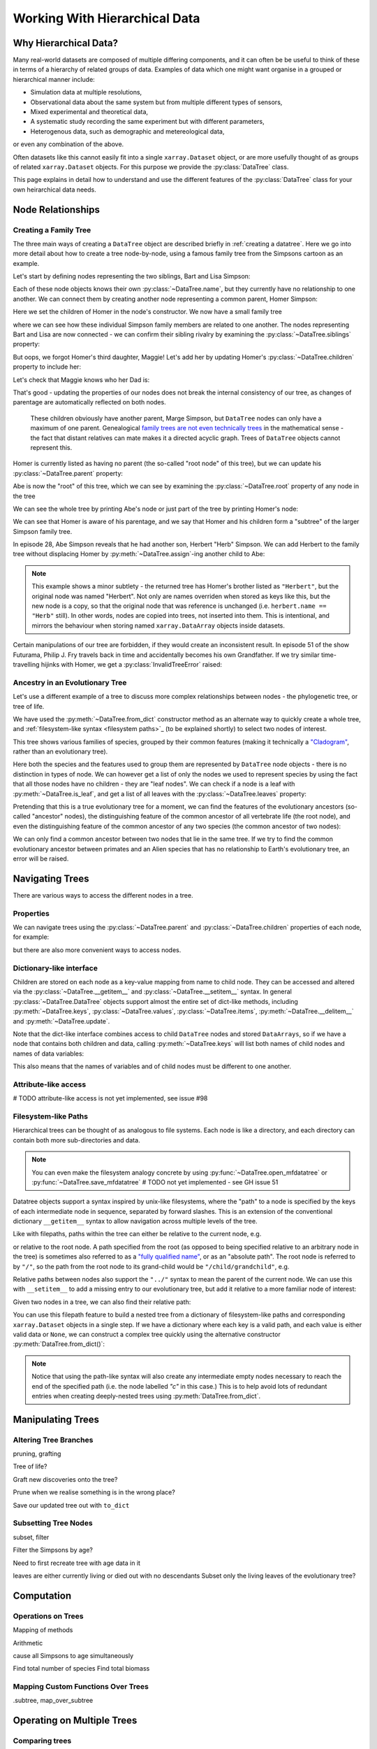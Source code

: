 .. _hierarchical-data:

Working With Hierarchical Data
==============================

.. ipython:: python
    :suppress:

    import numpy as np
    import pandas as pd
    import xarray as xr
    from datatree import DataTree

    np.random.seed(123456)
    np.set_printoptions(threshold=10)

Why Hierarchical Data?
----------------------

Many real-world datasets are composed of multiple differing components,
and it can often be be useful to think of these in terms of a hierarchy of related groups of data.
Examples of data which one might want organise in a grouped or hierarchical manner include:

- Simulation data at multiple resolutions,
- Observational data about the same system but from multiple different types of sensors,
- Mixed experimental and theoretical data,
- A systematic study recording the same experiment but with different parameters,
- Heterogenous data, such as demographic and metereological data,

or even any combination of the above.

Often datasets like this cannot easily fit into a single ``xarray.Dataset`` object,
or are more usefully thought of as groups of related ``xarray.Dataset`` objects.
For this purpose we provide the :py:class:`DataTree` class.

This page explains in detail how to understand and use the different features of the :py:class:`DataTree` class for your own heirarchical data needs.

.. _node relationships:

Node Relationships
------------------

.. _creating a family tree:

Creating a Family Tree
~~~~~~~~~~~~~~~~~~~~~~

The three main ways of creating a ``DataTree`` object are described briefly in :ref:`creating a datatree`.
Here we go into more detail about how to create a tree node-by-node, using a famous family tree from the Simpsons cartoon as an example.

Let's start by defining nodes representing the two siblings, Bart and Lisa Simpson:

.. ipython:: python

    bart = DataTree(name="Bart")
    lisa = DataTree(name="Lisa")

Each of these node objects knows their own :py:class:`~DataTree.name`, but they currently have no relationship to one another.
We can connect them by creating another node representing a common parent, Homer Simpson:

.. ipython:: python

    homer = DataTree(name="Homer", children={"Bart": bart, "Lisa": lisa})

Here we set the children of Homer in the node's constructor.
We now have a small family tree

.. ipython:: python

    homer

where we can see how these individual Simpson family members are related to one another.
The nodes representing Bart and Lisa are now connected - we can confirm their sibling rivalry by examining the :py:class:`~DataTree.siblings` property:

.. ipython:: python

    list(bart.siblings)

But oops, we forgot Homer's third daughter, Maggie! Let's add her by updating Homer's :py:class:`~DataTree.children` property to include her:

.. ipython:: python

    maggie = DataTree(name="Maggie")
    homer.children = {"Bart": bart, "Lisa": lisa, "Maggie": maggie}
    homer

Let's check that Maggie knows who her Dad is:

.. ipython:: python

    maggie.parent.name

That's good - updating the properties of our nodes does not break the internal consistency of our tree, as changes of parentage are automatically reflected on both nodes.

    These children obviously have another parent, Marge Simpson, but ``DataTree`` nodes can only have a maximum of one parent.
    Genealogical `family trees are not even technically trees <https://en.wikipedia.org/wiki/Family_tree#Graph_theory>`_ in the mathematical sense -
    the fact that distant relatives can mate makes it a directed acyclic graph.
    Trees of ``DataTree`` objects cannot represent this.

Homer is currently listed as having no parent (the so-called "root node" of this tree), but we can update his :py:class:`~DataTree.parent` property:

.. ipython:: python

    abe = DataTree(name="Abe")
    homer.parent = abe

Abe is now the "root" of this tree, which we can see by examining the :py:class:`~DataTree.root` property of any node in the tree

.. ipython:: python

    maggie.root.name

We can see the whole tree by printing Abe's node or just part of the tree by printing Homer's node:

.. ipython:: python

    abe
    homer

We can see that Homer is aware of his parentage, and we say that Homer and his children form a "subtree" of the larger Simpson family tree.

In episode 28, Abe Simpson reveals that he had another son, Herbert "Herb" Simpson.
We can add Herbert to the family tree without displacing Homer by :py:meth:`~DataTree.assign`-ing another child to Abe:

.. ipython:: python

    herbert = DataTree(name="Herb")
    abe.assign({"Herbert": herbert})

.. note::
   This example shows a minor subtlety - the returned tree has Homer's brother listed as ``"Herbert"``,
   but the original node was named "Herbert". Not only are names overriden when stored as keys like this,
   but the new node is a copy, so that the original node that was reference is unchanged (i.e. ``herbert.name == "Herb"`` still).
   In other words, nodes are copied into trees, not inserted into them.
   This is intentional, and mirrors the behaviour when storing named ``xarray.DataArray`` objects inside datasets.

Certain manipulations of our tree are forbidden, if they would create an inconsistent result.
In episode 51 of the show Futurama, Philip J. Fry travels back in time and accidentally becomes his own Grandfather.
If we try similar time-travelling hijinks with Homer, we get a :py:class:`InvalidTreeError` raised:

.. ipython:: python
    :okexcept:

    abe.parent = homer

.. _evolutionary tree:

Ancestry in an Evolutionary Tree
~~~~~~~~~~~~~~~~~~~~~~~~~~~~~~~~

Let's use a different example of a tree to discuss more complex relationships between nodes - the phylogenetic tree, or tree of life.

.. ipython:: python

    vertebrates = DataTree.from_dict(
        name="Vertebrae",
        d={
            "/Sharks": None,
            "/Bony Skeleton/Ray-finned Fish": None,
            "/Bony Skeleton/Four Limbs/Amphibians": None,
            "/Bony Skeleton/Four Limbs/Amniotic Egg/Hair/Primates": None,
            "/Bony Skeleton/Four Limbs/Amniotic Egg/Hair/Rodents & Rabbits": None,
            "/Bony Skeleton/Four Limbs/Amniotic Egg/Two Fenestrae/Dinosaurs": None,
            "/Bony Skeleton/Four Limbs/Amniotic Egg/Two Fenestrae/Birds": None,
        },
    )

    primates = vertebrates["/Bony Skeleton/Four Limbs/Amniotic Egg/Hair/Primates"]
    dinosaurs = vertebrates[
        "/Bony Skeleton/Four Limbs/Amniotic Egg/Two Fenestrae/Dinosaurs"
    ]

We have used the :py:meth:`~DataTree.from_dict` constructor method as an alternate way to quickly create a whole tree,
and :ref:`filesystem-like syntax <filesystem paths>`_ (to be explained shortly) to select two nodes of interest.

.. ipython:: python

    vertebrates

This tree shows various families of species, grouped by their common features (making it technically a `"Cladogram" <https://en.wikipedia.org/wiki/Cladogram>`_,
rather than an evolutionary tree).

Here both the species and the features used to group them are represented by ``DataTree`` node objects - there is no distinction in types of node.
We can however get a list of only the nodes we used to represent species by using the fact that all those nodes have no children - they are "leaf nodes".
We can check if a node is a leaf with :py:meth:`~DataTree.is_leaf`, and get a list of all leaves with the :py:class:`~DataTree.leaves` property:

.. ipython:: python

    primates.is_leaf
    [node.name for node in vertebrates.leaves]

Pretending that this is a true evolutionary tree for a moment, we can find the features of the evolutionary ancestors (so-called "ancestor" nodes),
the distinguishing feature of the common ancestor of all vertebrate life (the root node),
and even the distinguishing feature of the common ancestor of any two species (the common ancestor of two nodes):

.. ipython:: python

    [node.name for node in primates.ancestors]
    primates.root.name
    primates.find_common_ancestor(dinosaurs).name

We can only find a common ancestor between two nodes that lie in the same tree.
If we try to find the common evolutionary ancestor between primates and an Alien species that has no relationship to Earth's evolutionary tree,
an error will be raised.

.. ipython:: python
    :okexcept:

    alien = DataTree(name="Xenomorph")
    primates.find_common_ancestor(alien)


.. _navigating trees:

Navigating Trees
----------------

There are various ways to access the different nodes in a tree.

Properties
~~~~~~~~~~

We can navigate trees using the :py:class:`~DataTree.parent` and :py:class:`~DataTree.children` properties of each node, for example:

.. ipython:: python

    lisa.parent.children["Bart"].name

but there are also more convenient ways to access nodes.

Dictionary-like interface
~~~~~~~~~~~~~~~~~~~~~~~~~

Children are stored on each node as a key-value mapping from name to child node.
They can be accessed and altered via the :py:class:`~DataTree.__getitem__` and :py:class:`~DataTree.__setitem__` syntax.
In general :py:class:`~DataTree.DataTree` objects support almost the entire set of dict-like methods,
including :py:meth:`~DataTree.keys`, :py:class:`~DataTree.values`, :py:class:`~DataTree.items`,
:py:meth:`~DataTree.__delitem__` and :py:meth:`~DataTree.update`.

.. ipython:: python

    vertebrates["Bony Skeleton"]["Ray-finned Fish"]

Note that the dict-like interface combines access to child ``DataTree`` nodes and stored ``DataArrays``,
so if we have a node that contains both children and data, calling :py:meth:`~DataTree.keys` will list both names of child nodes and
names of data variables:

.. ipython:: python

    dt = DataTree(
        data=xr.Dataset({"foo": 0, "bar": 1}),
        children={"a": DataTree(), "b": DataTree()},
    )
    print(dt)
    list(dt.keys())

This also means that the names of variables and of child nodes must be different to one another.

Attribute-like access
~~~~~~~~~~~~~~~~~~~~~

# TODO attribute-like access is not yet implemented, see issue #98

.. _filesystem paths:

Filesystem-like Paths
~~~~~~~~~~~~~~~~~~~~~

Hierarchical trees can be thought of as analogous to file systems.
Each node is like a directory, and each directory can contain both more sub-directories and data.

.. note::

    You can even make the filesystem analogy concrete by using :py:func:`~DataTree.open_mfdatatree` or :py:func:`~DataTree.save_mfdatatree` # TODO not yet implemented - see GH issue 51

Datatree objects support a syntax inspired by unix-like filesystems,
where the "path" to a node is specified by the keys of each intermediate node in sequence,
separated by forward slashes.
This is an extension of the conventional dictionary ``__getitem__`` syntax to allow navigation across multiple levels of the tree.

Like with filepaths, paths within the tree can either be relative to the current node, e.g.

.. ipython:: python

    abe["Homer/Bart"].name
    abe["./Homer/Bart"].name  # alternative syntax

or relative to the root node.
A path specified from the root (as opposed to being specified relative to an arbitrary node in the tree) is sometimes also referred to as a
`"fully qualified name" <https://www.unidata.ucar.edu/blogs/developer/en/entry/netcdf-zarr-data-model-specification#nczarr_fqn>`_,
or as an "absolute path".
The root node is referred to by ``"/"``, so the path from the root node to its grand-child would be ``"/child/grandchild"``, e.g.

.. ipython:: python

    # absolute path will start from root node
    lisa["/Homer/Bart"].name

Relative paths between nodes also support the ``"../"`` syntax to mean the parent of the current node.
We can use this with ``__setitem__`` to add a missing entry to our evolutionary tree, but add it relative to a more familiar node of interest:

.. ipython:: python

    primates["../../Two Fenestrae/Crocodiles"] = DataTree()
    print(vertebrates)

Given two nodes in a tree, we can also find their relative path:

.. ipython:: python

    bart.relative_to(lisa)

You can use this filepath feature to build a nested tree from a dictionary of filesystem-like paths and corresponding ``xarray.Dataset`` objects in a single step.
If we have a dictionary where each key is a valid path, and each value is either valid data or ``None``,
we can construct a complex tree quickly using the alternative constructor :py:meth:`DataTree.from_dict()`:

.. ipython:: python

    d = {
        "/": xr.Dataset({"foo": "orange"}),
        "/a": xr.Dataset({"bar": 0}, coords={"y": ("y", [0, 1, 2])}),
        "/a/b": xr.Dataset({"zed": np.NaN}),
        "a/c/d": None,
    }
    dt = DataTree.from_dict(d)
    dt

.. note::

    Notice that using the path-like syntax will also create any intermediate empty nodes necessary to reach the end of the specified path
    (i.e. the node labelled `"c"` in this case.)
    This is to help avoid lots of redundant entries when creating deeply-nested trees using :py:meth:`DataTree.from_dict`.

.. _manipulating trees:

Manipulating Trees
------------------

Altering Tree Branches
~~~~~~~~~~~~~~~~~~~~~~

pruning, grafting

Tree of life?

Graft new discoveries onto the tree?

Prune when we realise something is in the wrong place?

Save our updated tree out with ``to_dict``

Subsetting Tree Nodes
~~~~~~~~~~~~~~~~~~~~~

subset, filter

Filter the Simpsons by age?

Need to first recreate tree with age data in it

.. ipython:: python
    :okexcept:

    simpsons.filter(node.age > 18)

leaves are either currently living or died out with no descendants
Subset only the living leaves of the evolutionary tree?

.. _tree computation:

Computation
-----------

Operations on Trees
~~~~~~~~~~~~~~~~~~~

Mapping of methods

Arithmetic

cause all Simpsons to age simultaneously

Find total number of species
Find total biomass

Mapping Custom Functions Over Trees
~~~~~~~~~~~~~~~~~~~~~~~~~~~~~~~~~~~

.subtree, map_over_subtree


.. _multiple trees:

Operating on Multiple Trees
---------------------------

Comparing trees
~~~~~~~~~~~~~~~

isomorphism

Mapping over Multiple Trees
~~~~~~~~~~~~~~~~~~~~~~~~~~~

map_over_subtree with binary function
